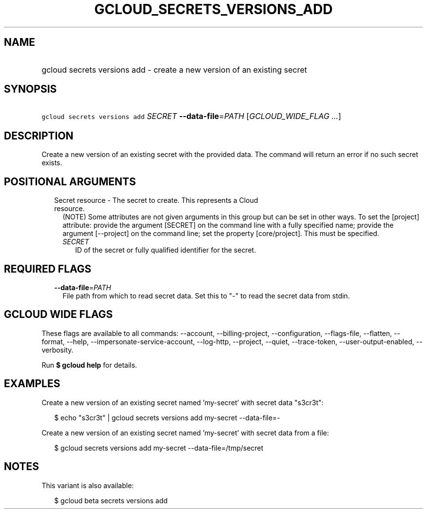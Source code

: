 
.TH "GCLOUD_SECRETS_VERSIONS_ADD" 1



.SH "NAME"
.HP
gcloud secrets versions add \- create a new version of an existing secret



.SH "SYNOPSIS"
.HP
\f5gcloud secrets versions add\fR \fISECRET\fR \fB\-\-data\-file\fR=\fIPATH\fR [\fIGCLOUD_WIDE_FLAG\ ...\fR]



.SH "DESCRIPTION"

Create a new version of an existing secret with the provided data. The command
will return an error if no such secret exists.



.SH "POSITIONAL ARGUMENTS"

.RS 2m
.TP 2m

Secret resource \- The secret to create. This represents a Cloud resource.
(NOTE) Some attributes are not given arguments in this group but can be set in
other ways. To set the [project] attribute: provide the argument [SECRET] on the
command line with a fully specified name; provide the argument [\-\-project] on
the command line; set the property [core/project]. This must be specified.

.RS 2m
.TP 2m
\fISECRET\fR
ID of the secret or fully qualified identifier for the secret.


.RE
.RE
.sp

.SH "REQUIRED FLAGS"

.RS 2m
.TP 2m
\fB\-\-data\-file\fR=\fIPATH\fR
File path from which to read secret data. Set this to "\-" to read the secret
data from stdin.


.RE
.sp

.SH "GCLOUD WIDE FLAGS"

These flags are available to all commands: \-\-account, \-\-billing\-project,
\-\-configuration, \-\-flags\-file, \-\-flatten, \-\-format, \-\-help,
\-\-impersonate\-service\-account, \-\-log\-http, \-\-project, \-\-quiet,
\-\-trace\-token, \-\-user\-output\-enabled, \-\-verbosity.

Run \fB$ gcloud help\fR for details.



.SH "EXAMPLES"

Create a new version of an existing secret named 'my\-secret' with secret data
"s3cr3t":

.RS 2m
$ echo "s3cr3t" | gcloud secrets versions add my\-secret \-\-data\-file=\-
.RE

Create a new version of an existing secret named 'my\-secret' with secret data
from a file:

.RS 2m
$ gcloud secrets versions add my\-secret \-\-data\-file=/tmp/secret
.RE



.SH "NOTES"

This variant is also available:

.RS 2m
$ gcloud beta secrets versions add
.RE

